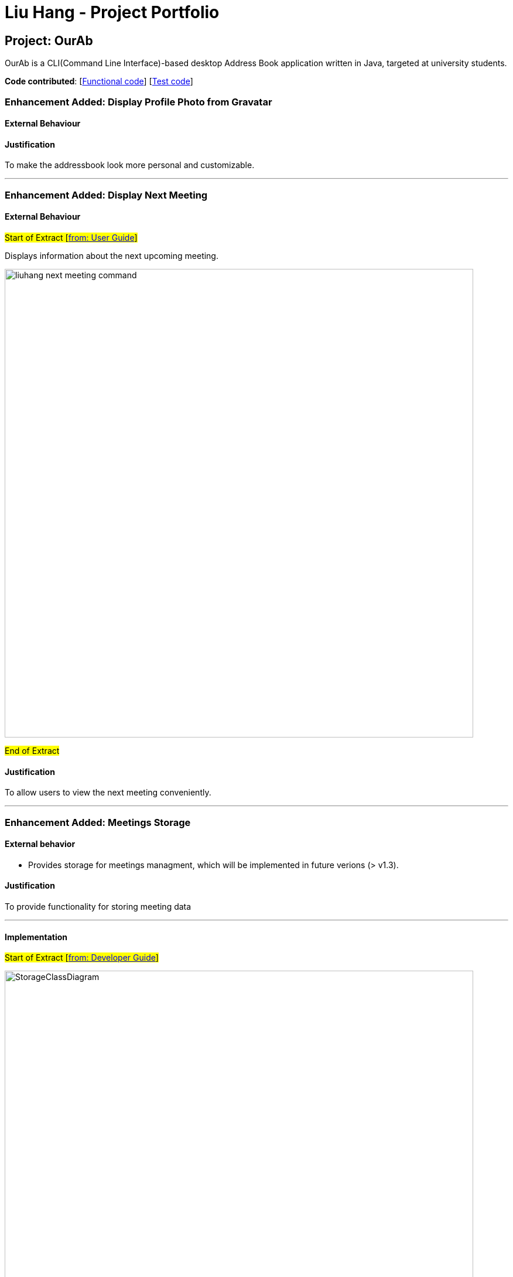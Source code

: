 = Liu Hang - Project Portfolio
ifdef::env-github,env-browser[:outfilesuffix: .adoc]
:imagesDir: ../images
:stylesDir: ../stylesheets

== Project: OurAb
OurAb is a CLI(Command Line Interface)-based desktop Address Book application written in Java, targeted at university students.

*Code contributed*: [https://github.com/CS2103AUG2017-F09-B4/main/tree/master/src/main[Functional code]] [https://github.com/CS2103AUG2017-F09-B4/main/tree/master/src/test[Test code]]

=== Enhancement Added: Display Profile Photo from Gravatar

==== External Behaviour

==== Justification

To make the addressbook look more personal and customizable.

---

=== Enhancement Added: Display Next Meeting

==== External Behaviour

#Start of Extract [https://github.com/CS2103AUG2017-F09-B4/main/blob/master/docs/UserGuide.adoc[from: User Guide]]#

Displays information about the next upcoming meeting. +

image::liuhang-next-meeting-command.png[width="800"]

#End of Extract#

==== Justification

To allow users to view the next meeting conveniently.

---

=== Enhancement Added: Meetings Storage

==== External behavior

* Provides storage for meetings managment, which will be implemented in future verions (> v1.3).

==== Justification

To provide functionality for storing meeting data

---

==== Implementation

#Start of Extract [https://github.com/CS2103AUG2017-F09-B4/main/blob/master/docs/DeveloperGuide.adoc[from: Developer Guide]]#

image::StorageClassDiagram.png[width="800"]

#End of Extract#

---
=== Enhancement Added: User Preferences Management

==== External behavior

#Start of Extract [https://github.com/CS2103AUG2017-F09-B4/main/blob/master/docs/UserGuide.adoc[from: User Guide]]#

* Edits the user preference. +

#End of Extract#

User can change the value of a preference by entering `pref PREFERENCE_KEY NEW_PREFERENCE_VALUE`.

image::liuhang-pref-command-ss.png[width="800"]

If no new value is entered, the current value for the preference will be displayed.

image::liuhang-pref-command-ss2.png[width="800"]

---

==== Justification

To allow users to customize the address book application conveniently.

---

==== Implementation

#Start of Extract [https://github.com/CS2103AUG2017-F09-B4/main/blob/master/docs/DeveloperGuide.adoc[from: Developer Guide]]#

When a `pref` command is entered, the `PrefCommand` will attempt to find and execute `get<PreferenceKey>`
method in the `UserPrefs` class using Java Reflection API. If an exception is encountered, it is assumed that the method
does not exist and the preference key entered by the user was invalid. Similarly, if two arguments were entered, `PrefCommand`
will again try to find and execute `set<PreferenceKey>` method.

#End of Extract#

---
=== Enhancement Added: Backup and restoring data

==== External behavior

* When the addressbook is loaded when the application starts, a backup copy will be saved in another folder.

---

==== Justification

To ensure safety of data in case of runtime exceptions or crashes

---

==== Implementation

#Start of Extract [https://github.com/CS2103AUG2017-F09-B4/main/blob/master/docs/DeveloperGuide.adoc[from: Developer Guide]]#

image::StorageClassDiagram.png[width="800"]

#End of Extract#

---

=== Enhancement Proposed: Encryption

=== Other contributions

